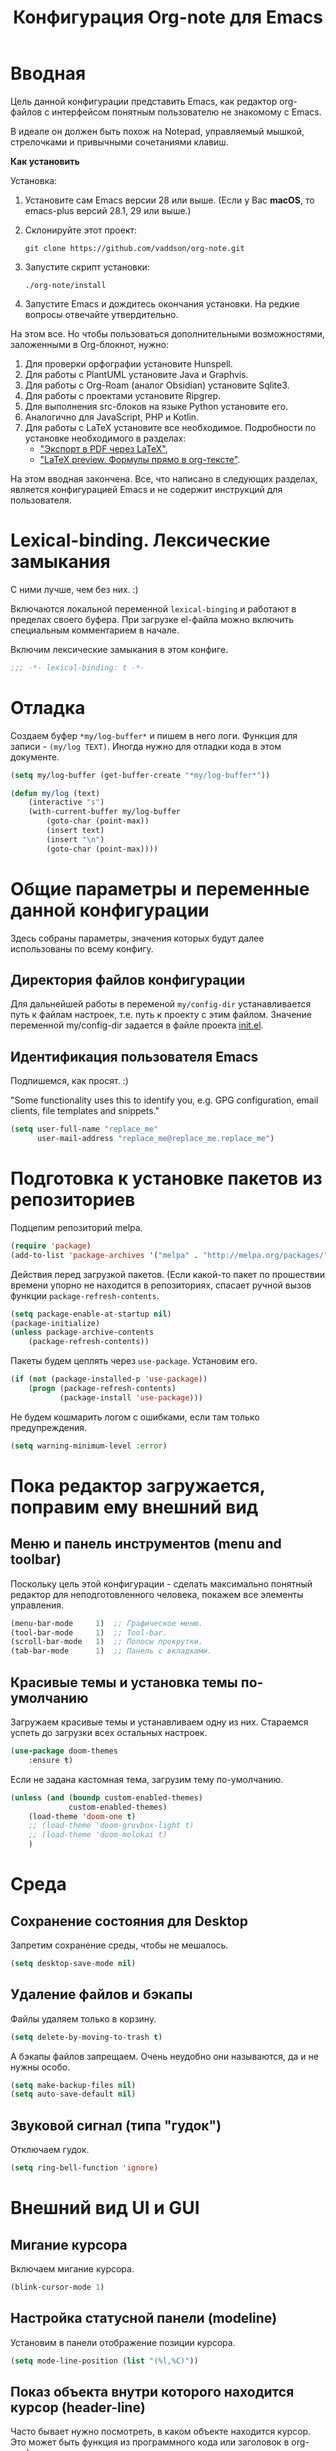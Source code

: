 #+title: Конфигурация Org-note для Emacs
#+startup: content
#+startup: noindent
#+startup: noinlineimages

* Вводная 

Цель данной конфигурации представить Emacs, как редактор org-файлов с
интерфейсом понятным пользователю не знакомому с Emacs.

В идеале он должен быть похож на Notepad, управляемый мышкой,
стрелочками и привычными сочетаниями клавиш.

[[./docs/org-note-welcome.png]]

*Как установить*

Установка:
1. Установите сам Emacs версии 28 или выше.
   (Если у Вас *macOS*, то emacs-plus версий 28.1, 29 или выше.)
2. Склонируйте этот проект:
   : git clone https://github.com/vaddson/org-note.git
3. Запустите скрипт установки:
   : ./org-note/install
4. Запустите Emacs и дождитесь окончания установки.
   На редкие вопросы отвечайте утвердительно.

На этом все. Но чтобы пользоваться дополнительными возможностями,
заложенными в Org-блокнот, нужно:
1. Для проверки орфографии установите Hunspell.
2. Для работы с PlantUML установите Java и Graphvis.
3. Для работы с Org-Roam (аналог Obsidian) установите Sqlite3.
4. Для работы с проектами установите Ripgrep.
5. Для выполнения src-блоков на языке Python установите его.
6. Аналогично для JavaScript, PHP и Kotlin.
7. Для работы с LaTeX установите все необходимое.
   Подробности по установке необходимого в разделах:
   - [[id:14445add-09c5-45ee-a602-77416efe686f]["Экспорт в PDF через LaTeX"]],
   - [[id:fd151894-5620-419e-97be-07770acae549]["LaTeX preview. Формулы прямо в org-тексте"]].

На этом вводная закончена. Все, что написано в следующих разделах,
является конфигурацией Emacs и не содержит инструкций для
пользователя.

* Lexical-binding. Лексические замыкания

С ними лучше, чем без них. :)

Включаются локальной переменной =lexical-binging= и работают в
пределах своего буфера.  При загрузке el-файла можно включить
специальным комментарием в начале.

Включим лексические замыкания в этом конфиге.

#+begin_src emacs-lisp :tangle yes
;;; -*- lexical-binding: t -*-
#+end_src
  
* Отладка

Создаем буфер =*my/log-buffer*= и пишем в него логи.
Функция для записи - =(my/log TEXT)=.
Иногда нужно для отладки кода в этом документе.

#+begin_src emacs-lisp :tangle yes
(setq my/log-buffer (get-buffer-create "*my/log-buffer*"))

(defun my/log (text)
    (interactive "s")
    (with-current-buffer my/log-buffer
        (goto-char (point-max))
        (insert text)
        (insert "\n")
        (goto-char (point-max))))
#+end_src
  
* Общие параметры и переменные данной конфигурации

Здесь собраны параметры, значения которых будут далее использованы по всему
конфигу.

** Директория файлов конфигурации

Для дальнейшей работы в переменой =my/config-dir= устанавливается путь
к файлам настроек, т.е. путь к проекту с этим файлом.
Значение переменной my/config-dir задается в файле проекта [[./init.el][init.el]].

** Идентификация пользователя Emacs

Подпишемся, как просят. :)

"Some functionality uses this to identify you, e.g. GPG configuration,
email clients, file templates and snippets."

#+begin_src emacs-lisp :tangle yes
(setq user-full-name "replace_me"
      user-mail-address "replace_me@replace_me.replace_me")
#+end_src

* Подготовка к установке пакетов из репозиториев

Подцепим репозиторий melpa.

#+begin_src emacs-lisp :tangle yes
(require 'package)
(add-to-list 'package-archives '("melpa" . "http://melpa.org/packages/") t)
#+end_src

Действия перед загрузкой пакетов. (Если какой-то пакет по прошествии
времени упорно не находится в репозиториях, спасает ручной вызов
функции =package-refresh-contents=.

#+begin_src emacs-lisp :tangle yes
(setq package-enable-at-startup nil)
(package-initialize)
(unless package-archive-contents
    (package-refresh-contents))
#+end_src

Пакеты будем цеплять через =use-package=. Установим его.

#+begin_src emacs-lisp :tangle yes
(if (not (package-installed-p 'use-package))
    (progn (package-refresh-contents)
           (package-install 'use-package)))
#+end_src

Не будем кошмарить логом с ошибками, если там только предупреждения.

#+begin_src emacs-lisp :tangle yes
(setq warning-minimum-level :error)
#+end_src

* Пока редактор загружается, поправим ему внешний вид

** Меню и панель инструментов (menu and toolbar)

Поскольку цель этой конфигурации - сделать максимально понятный
редактор для неподготовленного человека, покажем все элементы
управления.

#+begin_src emacs-lisp :tangle yes
(menu-bar-mode     1)  ;; Графическое меню.
(tool-bar-mode     1)  ;; Tool-bar.
(scroll-bar-mode   1)  ;; Полосы прокрутки.
(tab-bar-mode      1)  ;; Панель с вкладками.
#+end_src

** Красивые темы и установка темы по-умолчанию

Загружаем красивые темы и устанавливаем одну из них.
Стараемся успеть до загрузки всех остальных настроек.

#+begin_src emacs-lisp :tangle yes
(use-package doom-themes
    :ensure t)
#+end_src

Если не задана кастомная тема, загрузим тему по-умолчанию.

#+begin_src emacs-lisp :tangle yes
(unless (and (boundp custom-enabled-themes)
             custom-enabled-themes)
    (load-theme 'doom-one t)
    ;; (load-theme 'doom-gruvbox-light t)
    ;; (load-theme 'doom-molokai t)
    )
#+end_src

* Среда

** Сохранение состояния для Desktop

Запретим сохранение среды, чтобы не мешалось.

#+begin_src emacs-lisp :tangle yes
(setq desktop-save-mode nil)
#+end_src

** Удаление файлов и бэкапы

Файлы удаляем только в корзину.

#+begin_src emacs-lisp :tangle yes
(setq delete-by-moving-to-trash t)
#+end_src

А бэкапы файлов запрещаем. Очень неудобно они называются, да и не нужны особо.

#+begin_src emacs-lisp :tangle yes
(setq make-backup-files nil)
(setq auto-save-default nil)
#+end_src

** Звуковой сигнал (типа "гудок")

Отключаем гудок.

#+begin_src emacs-lisp :tangle yes
(setq ring-bell-function 'ignore)
#+end_src

* Внешний вид UI и GUI

** Мигание курсора

Включаем мигание курсора.

#+begin_src emacs-lisp :tangle yes
(blink-cursor-mode 1)
#+end_src

** Настройка статусной панели (modeline)

Установим в панели отображение позиции курсора.

#+begin_src emacs-lisp :tangle yes
(setq mode-line-position (list "(%l,%C)"))
#+end_src

** Показ объекта внутри которого находится курсор (header-line)

Часто бывает нужно посмотреть, в каком объекте находится курсор. Это
может быть функция из программного кода или заголовок в org-mode или
что-то еще.

Сделаем такую строку.

#+begin_src emacs-lisp :tangle yes
(defun my/show-header-line ()
    (setq-default header-line-format
                  '((which-func-mode ("" which-func-format "")))))

(defun my/hide-header-line ()
    (setq-default header-line-format nil))

(which-function-mode)
(my/show-header-line)
(setq mode-line-misc-info
      ;; We remove Which Function Mode from the mode line, because it's mostly
      ;; invisible here anyway.
      (assq-delete-all 'which-function-mode mode-line-misc-info))
#+end_src

Цвет текста в header-line перенастроим, поскольку по-умолчанию он слишком слепой.

Type [M-x list-faces-display] to see all colors.

#+begin_src emacs-lisp :tangle yes
(set-face-foreground 'which-func            "#7f9fff" )
#+end_src

** Подсветка кодов цвета соответствующим цветом (rainbow mode)

Здесь на постоянку устанавливается подсветка фона у текстовых значений
цветов, например: #aa0000, #00aa00, #0000aa

#+begin_src emacs-lisp :tangle yes
(use-package rainbow-mode
    :ensure t
    :config
    (define-globalized-minor-mode global-rainbow-mode rainbow-mode
        (lambda () (rainbow-mode 1))))
#+end_src

Можно выставить подсветку цветов везде по-умолчанию через вызов
=(global-rainbow-mode 1)=. Однако, она не дружит с некоторыми более
полезными режимами, такими как org-agenda. Так что оставим код ниже
только для примера.

#+begin_example emacs-lisp :tangle yes
(global-rainbow-mode 1)  ; Remove comment for turn on on start Emacs.
#+end_example

Лучше поставим режим rainbow-mode только для программного и org
режимов.

#+begin_src emacs-lisp :tangle yes
(add-hook 'prog-mode-hook (lambda () (rainbow-mode 1)))
(add-hook 'org-mode-hook (lambda () (rainbow-mode 1)))
#+end_src

** Увеличение и уменьшение шрифта в окне

Нужно в основном во время демонстраций экрана.

#+begin_src emacs-lisp :tangle yes
(require 'face-remap)
(text-scale-mode 1)
#+end_src

Горячие клавиши, как в любом редакторе или консоли.

#+begin_src emacs-lisp :tangle yes
(global-set-key (kbd "C-=") #'text-scale-increase)
(global-set-key (kbd "C--") #'text-scale-decrease)
#+end_src

** Настройка окна компиляции (compilation)

Для окна компиляции выставим настройки:
- Гасить процесс компиляции перед началом нового.
- Запрос на сохранение всех буферов при старте компиляции.
- Останавливать прокрутку в окне компиляции при первой строчке с ошибкой.
- Цветная раскраска текста.

#+begin_src emacs-lisp :tangle yes
(require 'compile)

(setq compilation-always-kill t       ; kill compilation process before starting another
      compilation-ask-about-save t    ; save all buffers on `compile'
      compilation-scroll-output 'first-error)
(add-hook 'compilation-filter-hook #'my/apply-ansi-color-to-compilation-buffer)

(defun my/apply-ansi-color-to-compilation-buffer ()
    (with-silent-modifications
        (ansi-color-apply-on-region compilation-filter-start (point))))
#+end_src

** Общий буфер обмена для Emacs и ОС

Сделаем общий буфер обмена между редактором и системой.

#+begin_src emacs-lisp :tangle yes
(setq x-select-enable-clipboard t)
#+end_src

* Редактирование текста и интерфейс к нему

** CUA-mode. Совместимость с привычными всем блокнотами

Совместимость с привычными клавишами копирования, вставки и прочего.

Ниже определим функцию, которую будем использовать на начальном экране
(welcome). Функция устанавливает значение для cua-mode и запоминает
его в кастомную переменную my/custom-cua-mode для следующих запусков
редактора.

#+begin_src emacs-lisp :tangle yes
(defun my/custom-cua-mode (value)
    (customize-save-variable 'my/custom-cua-mode value)
    (cua-mode value))
#+end_src

Предусмотрим чтение кастомного значения для cua-mode. Это будет
нужно, если пользователь на начальном экране (welcome) выключит режим
cua-mode в намерении осваивать Emacs.

#+begin_src emacs-lisp :tangle yes
(if (boundp 'my/custom-cua-mode)
    (cua-mode my/custom-cua-mode)
    (cua-mode t))
#+end_src

Теперь до определим настройки для работы с cua-mode.

#+begin_src emacs-lisp :tangle yes
(setq cua-auto-tabify-rectangles nil) ;; Don't tabify after rectangle commands
(transient-mark-mode 1) ;; No region when it is not highlighted
(setq cua-keep-region-after-copy nil) ;; Standard Windows behaviour
#+end_src

** Отмена изменений на основе дерева (undo-tree)

Очень удобное окошко с деревом изменений по буферу.
Сразу отменим запись дерева изменений в файл.

#+begin_src emacs-lisp :tangle yes
(use-package undo-tree
    :ensure t
    :config
    (setq undo-tree-auto-save-history nil))
#+end_src

Подружим undo-tree с редактором.

#+begin_src emacs-lisp :tangle yes
(global-undo-tree-mode 1)
#+end_src

Чтобы в окошке с деревом изменений не помнить про клавишу "d"
(показать diff изменеий), включим ее эффект сразу при показе этого
окна.

#+begin_src emacs-lisp :tangle yes
(defun my/undo-tree-visualize ()
    (interactive)
    (undo-tree-visualize)
    (undo-tree-visualizer-toggle-diff))
#+end_src

И переопределим предустановленные из пакета клавиши "Ctrl-x u".

#+begin_src emacs-lisp :tangle yes
(define-key undo-tree-map (kbd "C-x u") #'my/undo-tree-visualize)
#+end_src
   
** Прокручивание текста

Ставим прокручивание текста мышкой по три строки, клавишами по одной и
забываем об этом.

#+begin_src emacs-lisp :tangle yes
(setq mouse-wheel-scroll-amount '(3 ((shift) . 1))) ;; one line at a time
(setq mouse-wheel-progressive-speed nil) ;; don't accelerate scrolling
(setq mouse-wheel-follow-mouse 't) ;; scroll window under mouse
#+end_src

Прокрутка курсором по одной строке.

#+begin_src emacs-lisp :tangle yes
(setq scroll-step 1
      scroll-preserve-screen-position t  ;; nil
      scroll-margin 0  ;; 0
      scroll-conservatively 10  ;; 0
      maximum-scroll-margin 0.0  ;; 0.25
      scroll-up-aggressively 0.0   ;; nil
      scroll-down-aggressively 0.0)  ;; nil
#+end_src

Начиная с Emacs 29, имеем плавную прокрутку по пикселям. Наконец-то
картинки при прокрутке не скачут на весь размер (ну, почти).

#+begin_src emacs-lisp :tangle yes
(when (fboundp 'pixel-scroll-precision-mode)
    (pixel-scroll-precision-mode 1))
#+end_src

** Avy. Перемещение по всему редактору

Все любят =Avy=. Этот пакет позволяет перемещать курсор на любую
позицию видимого в редакторе текста. Текст этот может быть как в
активном окне, так и в любом другом.

Поставим пакет и назначим переход по двум символам или
последовательности символов.

#+begin_src emacs-lisp :tangle yes
(use-package avy
    :ensure t)
#+end_src

Горячие клавиши.

#+begin_src emacs-lisp :tangle yes
(global-set-key (kbd "C-'") #'avy-goto-char-2)
(global-set-key (kbd "C-\"") #'avy-goto-char-timer)
#+end_src

** Нумерация строк

Зададим в переменной нумерацию строк по-умолчанию.

#+begin_src emacs-lisp :tangle yes
(setq my/display-line-numbers 'value)
#+end_src

Определим функции переключения нумерации строк.
Действовать будем через локальные переменные буферов
~display-line-numbers~.

#+begin_src emacs-lisp :tangle yes
(defun my/display-line-numbers (&optional arg)
    (interactive)
    (cond ((not arg)
           (if display-line-numbers
               (setq-local display-line-numbers nil)
               (setq-local display-line-numbers my/display-line-numbers)))
          ((or (equal t arg) (> arg 0))
           (setq-local display-line-numbers my/display-line-numbers))
          ((< arg 0)
           (setq-local display-line-numbers nil))))

(defun my/display-next-line-numbers ()
    (interactive)
    (pcase display-line-numbers
        (`value
         (setq-local display-line-numbers 'relative))
        (`relative
         (setq-local display-line-numbers nil))
        (_
         (setq-local display-line-numbers 'value))))
#+end_src

Теперь покажем номера строк для текстовых и программных режимов.

#+begin_src emacs-lisp :tangle yes
(add-hook 'text-mode-hook (lambda () (my/display-line-numbers 1)))
(add-hook 'prog-mode-hook (lambda () (my/display-line-numbers 1)))
(add-hook 'org-mode-hook (lambda () (my/display-line-numbers 1)))
#+end_src

Горячие клавиши смены показа нумерации строк.

#+begin_src emacs-lisp :tangle yes
(global-set-key (kbd "C-x x l") #'my/display-next-line-numbers)
(global-set-key (kbd "C-x x L") (lambda ()
                                    (interactive)
                                    (my/display-line-numbers 1)))
#+end_src

** Wgrep. Отслеживаем не сохраненное во всех буферах

При выходе из редактора тот предупредит о не сохраненных буферах.

#+begin_src emacs-lisp :tangle yes
(use-package wgrep
    :ensure t)
#+end_src

** Автоотступ (indent)

Четыре пробела - лучший отступ.

#+begin_src emacs-lisp :tangle yes
(setq-default tab-width 4) ;; ширина табуляции - 4 пробельных символа
(setq-default c-basic-offset 4)
(setq-default standart-indent 4) ;; стандартная ширина отступа - 4 пробельных символа
(setq-default plantuml-indent-level 4)
(setq-default lisp-body-indent 4) ;; сдвигать lisp-выражения на 4 пробельных символа
;; (setq lisp-indent-function 'common-lisp-indent-function)
#+end_src

** Переключение раскладки клавиатуры

Внутри Vim и evil-mode много удобней иметь внутренне переключение
раскладки клавиатуры. Такое переключение позволяет пользоваться
командами модального режима вне зависимости от состояния раскладки. И,
хотя, переключение в evil-mode работает хуже, чем в Vim, все равно оно
того стоит.

#+begin_src emacs-lisp :tangle yes
(set-input-method 'russian-computer)
(global-set-key (kbd "C-c d") #'toggle-input-method)
#+end_src

** Схлопывание текста

Выбрал пакет =yafolding=. Объект схлопывания определяется по
отступам. Есть три варианта схлопывания:
- объекта,
- родительского объекта,
- всех объектов (может сильно тормозить).

#+begin_src emacs-lisp :tangle yes
(use-package yafolding
	:ensure t
	:config
	(add-hook 'buffer-list-update-hook 'yafolding-mode))
#+end_src

Назначим горячие клавиши для схлопывания текста.

#+begin_src emacs-lisp :tangle yes
(define-key yafolding-mode-map (kbd "C-c y RET") #'yafolding-toggle-element)
(define-key yafolding-mode-map (kbd "C-c y p") #'yafolding-hide-parent-element)
(define-key yafolding-mode-map (kbd "C-c y f") #'yafolding-toggle-all)
#+end_src

** Подсветка отступов

Можно подсветить верткальньной "чертой" отступы в тексте. Почти всегда
это удобно. Подсвечивать можно или символом "|", что не всегда
работает гладко, или перекрашивая фон у символов (тут без проблем).

#+begin_src emacs-lisp :tangle yes
(use-package highlight-indent-guides
    :ensure t
    :config
    (setq highlight-indent-guides-method 'column)
    (dolist (mode '(prog-mode-hook
                    org-mode-hook
                    yaml-mode-hook
                    markdown-mode-hook))
        (add-hook mode 'highlight-indent-guides-mode)))
#+end_src
   
** Проверка орфографии

Проверка орфографии делается на основе утилиты hunspell. Ее нужно
предварительно установить в систему.
: sudo pacman -S hunspell

Словари лежат в директории настроек редактора ../dictionaries/hunspell/.
Чтобы утилита hunspell имела к ним доступ, установим переменную среды DICPATH.

#+begin_src emacs-lisp :tangle yes
(setenv "DICPATH" (concat my/config-dir "/dictionaries/hunspell/"))
#+end_src

Осталось настроить ispell. Код ниже работает как по русским, так и по английским словам.

#+begin_src emacs-lisp :tangle yes
(when (executable-find "hunspell")
    (setq ispell-local-dictionary-alist '(("russian"
             "[АБВГДЕЁЖЗИЙКЛМНОПРСТУФХЦЧШЩЬЫЪЭЮЯабвгдеёжзийклмнопрстуфхцчшщьыъэюяA-Za-z]"
             "[^АБВГДЕЁЖЗИЙКЛМНОПРСТУФХЦЧШЩЬЫЪЭЮЯабвгдеёжзийклмнопрстуфхцчшщьыъэюяA-Za-z]"
             ""  ;; было "[-']", но убрал, чтобы эти символы не мешали обнаружению ошибок.
             nil ("-d" "ru_RU,en_US") nil utf-8))
          ispell-program-name "hunspell"
          ispell-dictionary "russian"
          ispell-really-aspell nil
          ispell-really-hunspell t
          ispell-encoding8-command t
          ispell-silently-savep t))
#+end_src

Включаем проверку синтаксиса на лету в emacs с помощью =flyspell-mode=.
Автоматическое его включение ставим только на редактирование литературных
текстов (text, org, markdown и т.п.).

#+begin_src emacs-lisp :tangle yes
(dolist (hook '(text-mode-hook
                org-mode-hook
                markdown-mode-hook))
    (add-hook hook (lambda ()
                       (flyspell-mode 1))))
#+end_src

Подсказки по исправлению слова зашиты на функцию =ispell-word=.

#+begin_src emacs-lisp :tangle yes
(require 'flyspell)
(define-key flyspell-mode-map (kbd "C-,") nil)
(define-key flyspell-mode-map (kbd "C-;") nil)
(define-key flyspell-mode-map (kbd "C-c s n") #'flyspell-goto-next-error)
(define-key flyspell-mode-map (kbd "C-c s =") #'ispell-word)
#+end_src

** Сниппеты Yasnippet

Сниппет в Emacs - это заранее подготовленный кусок текста, который
можно вставить себе в документ при редактировании.  Очень удобный и
полезный инструмент! Сниппеты могут на лету доопределяться параметрами
и быть привязаны к разным типам документов.

Грузим пакеты, указываем директорию со своими сниппетами.

#+begin_src emacs-lisp :tangle yes
(use-package yasnippet
    :ensure t
    :config
    (add-to-list 'yas-snippet-dirs (concat my/config-dir "/snippets"))
    (yas-global-mode 1))
(use-package yasnippet-classic-snippets
    :ensure t)
(use-package yasnippet-snippets
    :ensure t)
(use-package ivy-yasnippet
    :ensure t)
#+end_src

Горячие клавиши для выбора сниппета по его названию.

#+begin_src emacs-lisp :tangle yes
(define-key yas-minor-mode-map (kbd "C-c i s") #'yas-insert-snippet)
#+end_src

** Закладки

Есть очень удобные встроенные закладки.  Запоминают не только строку в
буфере, но и позицию в строке.  Закладки сохраняются даже если буфер
был закрыт.

Назначим дополнительные горячие клавиши с лидером.

#+begin_src emacs-lisp :tangle yes
(global-set-key (kbd "C-x r v") #'bookmark-save)
#+end_src
   
** Контекстное меню по правой клавише мыши

Сделаем привычное контекстное меню по правой клавише мыши.

#+begin_src emacs-lisp :tangle yes
(global-set-key [mouse-3]
                (lambda ()
                    (interactive)
                    (unless (use-region-p)
                        (mouse-set-point last-input-event)
                        (redisplay t))
                    (context-menu-open)))
#+end_src

** Выделение. Прямоугольная область выделения по Ctrl и клавише мышки

В cua-mode по-умолчанию текст выделяется через Shift со стрелками.

Сделаем прямоугольное выделение по Ctrl с левой клавишей мышки, а по
Ctrl-a - выделение всего текста.

Сочетание =Ctrl-x пробел= по-прежнему включает начало прямоугольного
выделения, если нужно выделять клавишами.

#+begin_src emacs-lisp :tangle yes
(defun my/mark-whole-buffer-/-move-beginning-of-line (&optional arg)
    (interactive)
    (if cua-mode
        (mark-whole-buffer)
        (move-beginning-of-line arg)))

(global-set-key (kbd "C-a") #'my/mark-whole-buffer-/-move-beginning-of-line)
(global-set-key [C-down-mouse-1] #'mouse-drag-region-rectangle)
#+end_src

* Подсказки, выпадашки, автодополнения

** Ivy - меню с поиском по частичному совпадению

=Ivy= - одно из самых удобных меню с выбором элементов по частичному совпадению
текста. (Есть более новый =Vertico=.)

#+begin_src emacs-lisp :tangle yes
(use-package ivy
    :ensure t
    :config
    (ivy-mode)
    (setq ivy-use-virtual-buffers t)
    (setq enable-recursive-minibuffers t))
(use-package ivy-hydra
    :ensure t)
#+end_src

Определим горячие клавиши на восстановление результатов последней
сессии ivy.  (Помним, что буфер с результатами поиска можно
зафиксировать клавишами =Ctrl-c Ctrl-o=.)

#+begin_src emacs-lisp :tangle yes
(global-set-key (kbd "M-s '") #'ivy-resume)
#+end_src

** Подсказки на клавиши

При вводе клавишного аккорда получаем подсказку на его продолжение.

#+begin_src emacs-lisp :tangle yes
(use-package guide-key
    :ensure t
    :diminish guide-key-mode)
(use-package which-key
    :ensure t
    :config
    (setq which-key-sort-order 'which-key-key-order-alpha)
    (which-key-mode 1))
#+end_src

Пакет ниже дает развернутые подсказки. Поставим такую на подсказку для клавиш.

#+begin_src emacs-lisp :tangle yes
(use-package helpful
    :ensure t)
#+end_src

** Counsel. Меню вызова функции с более полным описанием

Здесь нужен пакет =counsel=. Функциями из него подменяем стандартные.

#+begin_src emacs-lisp :tangle yes
(use-package counsel
    :ensure t
    :config
    (setq counsel-switch-buffer-preview-virtual-buffers nil))
(use-package counsel-projectile
    :ensure t)
#+end_src

При поиске текста по проекту через =counsel-projectile-rg= нужно
заходить в скрытые папки, но не трогать .git.  Сделаем настройки
для ripgrep (добавим туда "--hidden" и "-g!.git").

#+begin_src emacs-lisp :tangle yes
(setq counsel-rg-base-command
      '("rg" "--max-columns" "240" "--with-filename" "--no-heading"
        "--line-number" "--color" "never" "--hidden" "-g!.git" "%s"))
#+end_src

Уберем "^" из начала поисковой строки в counsel и вообще в Ivy.

#+begin_src emacs-lisp :tangle yes
(setq ivy-initial-inputs-alist
      '((counsel-minor . "+")
        (counsel-package . "+")
        (counsel-org-capture . "")
        (counsel-M-x . "")
        (counsel-describe-symbol . "")
        (org-refile . "")
        (org-agenda-refile . "")
        (org-capture-refile . "")
        (Man-completion-table . "")
        (woman . "")))

#+end_src

Определяем действия =counsel= на горячие клавиши.

#+begin_src emacs-lisp :tangle yes
(setq suggest-key-bindings t)
(global-set-key (kbd "M-x") 'counsel-M-x)
(global-set-key (kbd "C-h f") #'counsel-describe-function)
(global-set-key (kbd "C-h v") #'counsel-describe-variable)
(global-set-key (kbd "C-h o") #'counsel-describe-symbol)
(global-set-key (kbd "C-h t") #'counsel-load-theme)
(global-set-key (kbd "C-h a") #'counsel-apropos)
(require 'recentf)
(global-set-key (kbd "C-x C-S-r") #'counsel-recentf)
#+end_src

** Company. Автодополнения

Строим автодополнения через =Company= и =Ivy=.

#+begin_src emacs-lisp :tangle yes
(use-package company
    :ensure t
    :config
    (add-hook 'after-init-hook 'global-company-mode))
(use-package company-dict
    :ensure t)
(use-package company-box
    :ensure t)
(use-package company-restclient
    :ensure t)
(use-package ivy-hydra
    :ensure t)
(use-package company-shell
    :ensure t)
#+end_src

Чтобы автодополнения не были в lovercase, добавим следующее
(по-умолчанию было 'case-replace):

#+begin_src emacs-lisp :tangle yes
(setq-default company-dabbrev-downcase nil)
#+end_src

** Наполнение полезным содержимым ivy-меню

Теперь грузим пакет ivy-rich, который эту красоту и поддерживает.

#+begin_src emacs-lisp :tangle yes
(use-package ivy-rich
    :ensure t)
#+end_src

Очень удобно при поиске описания переменной сразу видеть в минибуфере
значения всех кандидатов.

Чтобы так сделать, напишем трансформер для ivy (взято из Doom).

#+begin_src emacs-lisp :tangle yes
(defun doom/ivy-rich-describe-variable-transformer (cand)
	"Previews the value of the variable in the minibuffer"
	(let* ((sym (intern cand))
		   (val (and (boundp sym) (symbol-value sym)))
		   (print-level 3))
		(replace-regexp-in-string
		 "[\n\t\^[\^M\^@\^G]" " "
		 (cond ((booleanp val)
				(propertize (format "%s" val) 'face
							(if (null val)
								'font-lock-comment-face
								'success)))
			   ((symbolp val)
				(propertize (format "'%s" val)
							'face 'highlight-quoted-symbol))
			   ((keymapp val)
				(propertize "<keymap>" 'face 'font-lock-constant-face))
			   ((listp val)
				(prin1-to-string val))
			   ((stringp val)
				(propertize (format "%S" val) 'face 'font-lock-string-face))
			   ((numberp val)
				(propertize (format "%s" val) 'face 'highlight-numbers-number))
			   ((format "%s" val)))
		 t)))
#+end_src

Терерь осталось воспользоваться этим трансформером в списке
=ivy-rich-display-transformers-list=.  В этом списке описываются
колонки и правила их заполнения для мининбуфера ivy.

#+begin_src emacs-lisp :tangle yes
(plist-put ivy-rich-display-transformers-list
           'counsel-describe-variable
           '(:columns
             ((counsel-describe-variable-transformer (:width 40))
              (doom/ivy-rich-describe-variable-transformer (:width 50))
              (ivy-rich-counsel-variable-docstring (:face font-lock-doc-face)))))
#+end_src

Для остальных выборов буферов тоже выведем информацию о
кандидатах.

#+begin_src emacs-lisp :tangle yes
(let ((funcs '(persp-switch-to-buffer
               projectile-switch-to-buffer-other-window
               projectile-switch-to-buffer
               projectile-read-buffer-to-switch
               counsel-switch-buffer-other-window))
      (actions (plist-get ivy-rich-display-transformers-list
                          'ivy-switch-buffer)))
    (dolist (func funcs)
        (plist-put ivy-rich-display-transformers-list
                   func
                   actions)))
#+end_src

Выделение в буфере ivy на размер текста в строке очень раздражает,
поскольку не всегда видно, что выбрано.  Намного удобней выделение
строки на всю ширину окна.  К сожалению, я пока что не нашел, как
установить описание колонок по-умолчанию, поэтому обхожусь костылем
ниже.

#+begin_src emacs-lisp :tangle yes
(let ((funcs '(my/persp-frame-switch
               persp-kill
               counsel-find-file
               find-file
               my/make-frame-and-switch-perpective
               counsel-projectile-switch-project
               projectile-switch-project
               my/switch-project-with-workspace-safe-title
               my/switch-project-with-workspace
               counsel-projectile-find-file
               projectile-find-file
               load-file
               swiper
               counsel-imenu
               counsel-org-goto
               describe-package
               counsel-load-theme
               load-theme
               counsel-apropos
               apropos
               )))
    (dolist (func funcs)
        (plist-put ivy-rich-display-transformers-list
                   func
                   '(:columns
                     ((ivy-rich-candidate (:width 1.0)))))))
#+end_src

Включаем информацию в ivy поиске.

#+begin_src emacs-lisp :tangle yes
(ivy-rich-mode 1)
#+end_src

** Некоторые дополнения пакетов

Копирую сюда установку некоторых пакетов из прошлых конфигов.
Прокомментирую как-нибудь позже.

#+begin_src emacs-lisp :tangle yes
(use-package amx
    :ensure t)
(use-package flx
    :ensure t)
(use-package prescient
    :ensure t)
(use-package ivy-posframe
    :ensure t)
(use-package all-the-icons-ivy
    :ensure t)
#+end_src

* Поиск и выделение

** Swiper. Удобный живой поиск текста по открытому буфферу

Очень удобный поиск текста по открытому буферу. Результаты показываются в
минибуфере по мере ввода поискового текста.

#+begin_src emacs-lisp :tangle yes
(use-package swiper
    :ensure t)
#+end_src

Горячие клавиши для вызова поиска swiper.

#+begin_src emacs-lisp :tangle yes
(global-set-key (kbd "C-s") #'swiper)
(global-set-key (kbd "M-s M-s") #'swiper-isearch-thing-at-point)
#+end_src

На панели инструментов есть кнопка "Search", по которой вызывается
функция =isearch-forward=.  Неплохо заменить ее на вызов функции
=swiper=. Однако, победить tool-bar по документации пока не удалось,
поэтому воспользуемся снова advice-add и last-nonmenu-event-sign.

#+begin_src emacs-lisp :tangle yes
(defmacro my/advice-when-menu (func-orig func-other last-nonmenu-event-sign)
    `(advice-add #',func-orig
                 :around
                 (lambda (func &rest args)
                     (interactive)
                     (let* ((from-menu-p (or (my/from-menu-p)
                                             (and (listp last-nonmenu-event)
                                                  (member ',last-nonmenu-event-sign
                                                          last-nonmenu-event))))
                            (func (if from-menu-p
                                      ',func-other
                                      func)))
                         (if (interactive-p)
                             (apply 'call-interactively func args)
                             (apply func args))))))

(my/advice-when-menu isearch-forward swiper isearch-forward)
#+end_src

** Символ технического пробела `_'

Emacs по-умолчанию не причисляет символ `_' к составу слова, что очень неудобно.
Исправим положение.

#+begin_src emacs-lisp :tangle yes
(modify-syntax-entry ?_ "w")
#+end_src

** Чувствительность к регистру (прописные и строчные символы)

Чувствительность нужна и важна (особенно при поиске).

Есть три параметра настройки:
- =sensitive=,
- =insensitive=,
- =smart=
Возможно, =smart= даже удобней.

Use [M-x toggle-case-fold-search] to toggle mode.

#+begin_src emacs-lisp :tangle yes
(setq case-fold-search nil)  ; Use [M-x toggle-case-fold-search] to toggle mode.
#+end_src

** Imenu. Навигация по документу через меню

Imenu - дает не только удобный способ навигации по документу, но и
показывает его структуру.  Если это текстовый файл с разметкой (org),
то определит в нем заголовки (оглавление).  Если это программный код,
то определит в нем классы и функции.

Определим глубину заголовков (два по-умолчанию - это очень мало).

#+begin_src emacs-lisp :tangle yes
(setq org-imenu-depth 8)
#+end_src

Установим дополнтельный пакет, который в отдельном окне отображает
оглавление.

#+begin_src emacs-lisp :tangle yes
(use-package imenu-list
    :ensure t)
#+end_src

Определим горячие клавиши для навигации через imenu.

#+begin_src emacs-lisp :tangle yes
(global-set-key (kbd "C-c s i") #'counsel-imenu)
(global-set-key (kbd "C-c s I") #'imenu-list-smart-toggle)
#+end_src

* Работа с окнами

** Нумерация окон

Работа с окнами на основе их нумерации. Нумерацию окон устанавливаем
локальньно, в текущем фрейме (переменная =winum-scope=).

#+begin_src emacs-lisp :tangle yes
(use-package winum
    :ensure t
    :config
    (winum-mode 1)
    (setq winum-scope 'frame-local))
#+end_src

** Ширина разделителя окон

Сделаем разделение окон по-заметнее.

#+begin_src emacs-lisp :tangle yes
(window-divider-mode 1)
(setq window-divider-default-right-width 4)
#+end_src

** Настройка Ediff

Настроим расположение окон для сравнения содежимого буферов.  Ставим
окна сравниваемых буферов рядом (а не одно под другим), панель
управления уводим вниз (а не в отдельный фрейм).

#+begin_src emacs-lisp :tangle yes
(require 'ediff)
(setq ediff-diff-options "-w" ; turn off whitespace checking
      ediff-split-window-function #'split-window-horizontally
      ediff-window-setup-function #'ediff-setup-windows-plain)
#+end_src

* Работа с буферами

** Показ буферов, разобранных по проектам

Удобно видеть список буферов, разобранный по проектам.

Загрузим пакеты.

#+begin_src emacs-lisp :tangle yes
(use-package ibuffer-projectile
    :ensure t)
(use-package ibuffer-vc
    :ensure t)
#+end_src

Повесим хуки со страницы пакета ibuffer-projectile.

#+begin_src emacs-lisp :tangle yes
(add-hook 'ibuffer-hook
          (lambda ()
              (ibuffer-projectile-set-filter-groups)
              (unless (eq ibuffer-sorting-mode 'alphabetic)
                  (ibuffer-do-sort-by-alphabetic))))
#+end_src

Назначим горячие клавиши.

#+begin_src emacs-lisp :tangle yes
(global-set-key (kbd "C-x C-b") #'ibuffer)
#+end_src

** Отображение popup-буферов внизу окна и прочие настройки показа буферов

Мне удобней работать с popup-окнами (например окно помощи "*Help*"),
когда они появляются не сбоку фрейма, а снизу.  Делается через задание
списка ACTION для функции =display-buffer=.

Настроим сначала фокус у окон с help-буферами.

#+begin_src emacs-lisp :tangle yes
(setq help-window-select t)
#+end_src

Теперь все остальное.

#+begin_src emacs-lisp :tangle yes
(setq display-buffer-alist
      '(
        ;; PlantUML
        ("^\\*PLANTUML Preview\\*$"
         (display-buffer-reuse-window))

        ;; Ilist
        ("^\\*Ilist\\*$"
         (display-buffer-reuse-window)
         (window-width . 0.30))

        ;; org-mode
        ("^\\*org-roam\\*$"
         (display-buffer-reuse-window display-buffer-in-side-window)
         (window-height . 0.5))

        ;; Magit (status)
        ("^magit: .*"
         (display-buffer-reuse-window display-buffer-same-window))

        ;; Magit log
        ("^magit-log.*"
         (display-buffer-reuse-window display-buffer-same-window))

        ;; Magit refs
        ("^magit-refs:.*"
         (display-buffer-reuse-window display-buffer-same-window))

        ;; Magit process
        ("^magit-process:.*"
         (display-buffer-reuse-window display-buffer-at-bottom)
         (window-height . 0.40))))
#+end_src

* Работа с файлами

** Автоматическое обновление буферов при внешнем изменении их содержимого

Этот параметр позволит обновлять буфера, если файлы, с ними связанные, были
изменены вне Emacs:

#+begin_src emacs-lisp :tangle yes
(global-auto-revert-mode 1)
#+end_src

Аналогично этот параметр позволит автоматически обьновлять такие буфера, как
Dired:

#+begin_src emacs-lisp :tangle yes
(setq global-auto-revert-non-file-buffers t)
#+end_src

** Dired. Настройка файлового менеджера

Установим автоматическое обновление содержимого окон Dired.

#+begin_src emacs-lisp :tangle yes
(setq dired-auto-revert-buffer #'dired-buffer-stale-p)
#+end_src

Копирование файлов удобно делать в директорию, что открыта в ближайшем
dired-окне. Для этого надо установить соответствующий флажок.

#+begin_src emacs-lisp :tangle yes
(setq dired-dwim-target t)
#+end_src

Файлы в Dired сортируются опциями команды "ls".
Из коробки по-умолчанию стоит сортировка по размеру ("SXU").
Изменим ее на сортировку по имени ("XSU"):

#+begin_src emacs-lisp :tangle yes
(setq dired-ls-sorting-switches "XSU")
#+end_src

Теперь раскрасим представление файлов. Делаем это пакетом dired-k.
(С флажком dired-k-style='git файлы будут иметь git-пометки.)

#+begin_src emacs-lisp :tangle yes
(use-package dired-k
    :ensure t
    :config
    (setq dired-k-human-readable t
          dired-k-style 'git)
    (add-hook 'dired-initial-position-hook 'dired-k)
    (add-hook 'dired-after-readin-hook #'dired-k-no-revert)
    )
#+end_src

** Поиск текста и файла по директории

Функция поиска текста по текущей директории.

#+begin_src emacs-lisp :tangle yes
(defun my/search-in-directory ()
    (interactive)
    (counsel-rg))
#+end_src

Поиск файла по директории.

#+begin_src emacs-lisp :tangle yes
(defun my/find-file-in-directory ()
    (interactive)
    (counsel-file-jump))
#+end_src

Назначаем горячие клавиши для поиска.

#+begin_src emacs-lisp :tangle yes
(global-set-key (kbd "M-s d") #'my/search-in-directory)
(global-set-key (kbd "C-x C-S-f") #'my/find-file-in-directory)
#+end_src

** Графический диалог открытия файла

Сохранено, как способ открытия диалогового окна с выбором файла.

#+begin_src emacs-lisp :tangle yes
(defun my/find-file-with-dialog ()
    (interactive)
    (let ((last-nonmenu-event nil)
          (use-dialog-box t)
          (use-file-dialog t))
        (call-interactively #'find-file-other-tab)))
#+end_src

* Имитация интерфейса блокнотов

** Открытие файлов автоматически в отдельных вкладках.

Следуя концепции блокнота, под каждый файл, открытый мышкой через
меню, будем создавать отдельную вкладку.  Неподготовленному к Emacs
пользователю это позволит видеть открытые файлы в более-менее
привычном виде.

Для начала предусмотрим случай целенаправленной отмены появления новой
вкладки (понадобилось для customize-themes). Для этого заведем костыль
в виде флажка =my/prevent-new-tab= и одноименную функцию его зарядки.
Функция возвращает текущее состояния флажка, а сам флажок сбрасывает.

#+begin_src emacs-lisp :tangle yes
(setq my/prevent-new-tab nil)

(defun my/prevent-new-tab (&optional charge)
    (let ((result my/prevent-new-tab))
        (if (equal 'charge charge)
            (setq my/prevent-new-tab t)
            (setq my/prevent-new-tab nil))
        result))
#+end_src

Теперь для предотвращения дублирования кода напишем макрос, который в
случае вызова функции из меню подменяет ее на аналогичную, но с
открытием новой вкладки.

#+begin_src emacs-lisp :tangle yes
(defmacro my/advice-other-tab (func-orig func-other-tab)
    `(advice-add #',func-orig
                 :around
                 (lambda (func &rest args)
                     (interactive)
                     (let ((func (if (and (my/from-menu-p)
                                          (not (my/prevent-new-tab)))
                                     ',func-other-tab
                                     func)))
                         (setq my/prevent-new-tab nil)
                         (if (interactive-p)
                             (apply 'call-interactively func args)
                             (apply func args))))))

(defun my/from-menu-p ()
    (and (listp last-nonmenu-event)
         (member 'menu-bar last-nonmenu-event)))
#+end_src

Предварительная работа закончена. Обернем теперь нужные функции из меню.

#+begin_src emacs-lisp :tangle yes
(my/advice-other-tab find-file find-file-other-tab)
(my/advice-other-tab switch-to-buffer switch-to-buffer-other-tab)

(advice-add #'customize-themes
            :around
            (lambda (func &rest args)
                (interactive)
                (tab-new)
                (my/prevent-new-tab 'charge)
                (apply func args)))
#+end_src
   
** Выравнивание по правому краю статусных строк

Для снижения визуальных перегрузок с левой стороны сделаем подготовку
по правому краю статусных строк (mode-line и header-line).

#+begin_src emacs-lisp :tangle yes
(defun simple-mode-line-render (left right)
    "Return a string of `window-width' length.
Containing LEFT, and RIGHT aligned respectively."
    (let ((available-width
           (- (max 0 (1- (window-total-width)))
              (+ (length (format-mode-line left))
                 (length (format-mode-line right))))))
        (append left
                (list (format (format "%%%ds" available-width) ""))
                right)))
#+end_src
   
** Элементы управления окнами в header-line

Пользователь, не знакомый с Emacs, не будет знать что делать, если
Emacs откроет второе окно с какой-то информацией.  Научить
пользователя клавишам работы с окнами и буферами не входит в парадигму
блокнота. Все должно быть знакомо или интуитивно понятно.  Для этого
предусмотрим знакомые элементы управления:
- "X"  - закрыть окно,
- "□"  - развернуть окно.
и один незнакомый:
- "x2" - разделить окно горизонтально или вертикально (правой кнопкой).

Чтобы это сделать, понядобятся функции, которые делают окно под
указателем мыши активным и применяют к нему указанное действие.

#+begin_src emacs-lisp :tangle yes
(defun my/select-window-at-mouse ()
    (let* ((position-cons (last (mouse-position)))
           (x (max 0 (1- (car position-cons))))
           (y (1+ (cdr position-cons)))
           (window (window-at x y)))
        (select-window window)))

(defmacro my/head-line-mouse-control (func)
    `(lambda ()
         (interactive)
         (my/select-window-at-mouse)
         (,func)))
#+end_src
   
Теперь создадим меню для элементов управления окном.
Их будет три: "x2", "□" и "X".

#+begin_src emacs-lisp :tangle yes
(require 'cl)

(defun make-header-line-mouse-map (mouse-func-alist)
    (let ((map (make-sparse-keymap)))
        (dolist (pair mouse-func-alist)
            (let ((mouse (car pair))
                  (func (cdr pair)))
                (define-key map (vector 'header-line mouse) func)))
        map))

(setq my/header-line-mouse-x2-map (make-header-line-mouse-map
                                   `((mouse-1 . ,(my/head-line-mouse-control
                                                  split-window-below))
                                     (mouse-3 . ,(my/head-line-mouse-control
                                                  split-window-right))))
      my/header-line-mouse-square-map (make-header-line-mouse-map
                                       `((mouse-1 . ,(my/head-line-mouse-control
                                                      delete-other-windows))))
      my/header-line-mouse-x-map (make-header-line-mouse-map
                                  `((mouse-1 . ,(my/head-line-mouse-control
                                                 delete-window)))))

(setq-default
 header-line-format
 (let* ((saved-format (copy-list header-line-format))
        (new-format
         `(:eval
           (simple-mode-line-render

            ;; Left
            ',saved-format
            
            ;; Right
            '((:eval (propertize "x2"
                      'mouse-face
                      '(:background "gray" :foreground "black")
                      'local-map my/header-line-mouse-x2-map))
              (:eval (propertize " □ "
                      'mouse-face
                      '(:background "gray" :foreground "black")
                      'local-map my/header-line-mouse-square-map))
              (:eval (propertize " X "
                      'face
                      '(:background "#aa0000" :foreground "gray")
                      'mouse-face
                      '(:background "red" :foreground "white")
                      'local-map my/header-line-mouse-x-map)))))))
     new-format))
#+end_src

* Проекты (projects)

** Установка и настройка работы с проектами (Projectile)

Проекты определяют работу с файлами в пределах директории проекта.
Рабочие пространства никак не конфликтуют с проектами - их удобно
использовать совместно, например:
- Создать рабочее пространство и переключать внутри него несколько проектов.
- Под каждый проект создать свое рабочее пространство и переключаться между ними.
- Для каждого проекта завести не только свое рабочее пространство, но и свой
  отдельный фрейм.
И так далее, как будет удобней для работы.

Пакет =projectile= - крайне удобное средство для работы с проектами.
Директории проектов распознаются по наличию в них поддиректории .git
или файла .projectile. Среди прочего можно:
- Открывать файлы проекта по частичному совпадению в имени и пути.
- Тем же сособом можно переключаться между проектами.
- Назначать на ходу команды компиляции, запуска и отладки проекта и
  пользоваться ими.
- В файле .projectile можно назначать параметры отдельно для каждого
  проекта.

Загрузим необходимые пакеты и сразу запретим Counsel предварительный
показ буферов.

#+begin_src emacs-lisp :tangle yes
(use-package projectile
    :ensure t
    :config
    (projectile-mode +1)
    (projectile-load-known-projects))
(use-package counsel-projectile
    :ensure t)
(use-package ibuffer-projectile
    :ensure t
    :config
    (setq counsel-projectile-preview-buffers nil))
(use-package ibuffer-vc
    :ensure t)
#+end_src

Сам Projectile запоминать ранее открытые проекты не будет. Сделаем это за него.
Сперва определим функцию для запоминания текущего проекта.

#+begin_src emacs-lisp :tangle yes
(defun my/projectile-save-current-project (dir)
    (when (projectile-discover-projects-in-directory dir)
        (projectile-save-known-projects)))
#+end_src

Теперь перехватим соответствующие hook'и, где проверим наличие проекта в текущей
директории (живет в переменой default-directory).

#+begin_src emacs-lisp :tangle yes
(let ((hooks (list 'find-file-hook
                   'dired-mode-hook
                   'projectile-find-file-hook
                   'projectile-find-dir-hook)))
    (mapc (lambda (hook)
              (add-hook hook
                        (lambda ()
                            (my/projectile-save-current-project default-directory))))
          hooks))
#+end_src

Определим горячие клавиши для работы с проектами.

#+begin_src emacs-lisp :tangle yes
(define-key projectile-mode-map (kbd "C-c p p") #'counsel-projectile-switch-project)
(define-key projectile-mode-map (kbd "C-c p f") #'counsel-projectile-find-file)
(define-key projectile-mode-map (kbd "C-c p c") #'projectile-compile-project)
(define-key projectile-mode-map (kbd "C-c p R") #'projectile-run-project)
(define-key projectile-mode-map (kbd "C-c p T") #'projectile-test-project)
(define-key projectile-mode-map (kbd "C-c p /") #'counsel-projectile-rg)
#+end_src

** Исключение файлов из поиска по проектам

Здесь исключим всякий файловый мусор, дабы не мешался при поиске по проектам.
Тут собраны в основном исключения для Python-проектов.

#+begin_src emacs-lisp :tangle yes
(setq grep-find-ignored-directories '("SCCS" "RCS" "CVS" "MCVS" ".src" ".svn" ".git" ".hg" ".bzr" "_MTN" "_darcs" "{arch}" "__pycache__" "build" "develop-eggs" "dist" "dist_local" "eggs" ".eggs" "sdist" ".pytest_cache" "env" "venv" "ENV" "env.bak" "venv.bak" ".mypy_cache")
      helm-grep-ignored-directories '("SCCS/" "RCS/" "CVS/" "MCVS/" ".svn/" ".git/" ".hg/" ".bzr/" "_MTN/" "_darcs/" "{arch}/" ".gvfs/" "__pycache__/" "build/" "develop-eggs/" "dist/" "dist_local/" "eggs/" ".eggs/" "sdist/" ".pytest_cache/" "env/" "venv/" "ENV/" "env.bak/" "venv.bak/" ".mypy_cache/")
      projectile-globally-ignored-directories '("~/.emacs.d/.local/" "~/.emacs.d/.local/" "~/.emacs.d/.local/" ".idea" ".vscode" ".ensime_cache" ".eunit" ".git" ".hg" ".fslckout" "_FOSSIL_" ".bzr" "_darcs" ".tox" ".svn" ".stack-work" ".ccls-cache" ".cache" ".clangd" "__pycache__" "build" "develop-eggs" "dist" "dist_local" "eggs" ".eggs" "sdist" ".pytest_cache" "env" "venv" "ENV" "env.bak" "venv.bak" ".mypy_cache")
      projectile-globally-ignored-file-suffixes '(".elc" ".pyc" ".o" ".coverage" ".cache" ".ipynb_checkpoints" ".egg" ".pyo" ".pyd" ".cover" ".egg-info")
      projectile-globally-ignored-files '(".DS_Store" "TAGS" "tags")
)
#+end_src

И еще докинем исключения для списков ранее открытых файлов.

#+begin_src emacs-lisp :tangle yes
(setq recentf-exclude '("/\\(\\(\\(COMMIT\\|NOTES\\|PULLREQ\\|MERGEREQ\\|TAG\\)_EDIT\\|MERGE_\\|\\)MSG\\|\\(BRANCH\\|EDIT\\)_DESCRIPTION\\)\\'" "ssh:" "SSH:")
      )
#+end_src

* Org

** Начальная инициализация всей org-кухни

Некоторые мелочи, как само собой разумеющееся:
- поддержка идентификаторов,
- автоотступ по заголовкам,
- вычисление org-babel блоков без вопросов
и т.п..

#+begin_src emacs-lisp :tangle yes
(use-package org
    :ensure t
    :config
    (require 'org-id)
    (add-hook 'org-mode-hook (lambda ()
                                 (setq org-adapt-indentation t)))
    (setq org-confirm-babel-evaluate nil)
    (setq org-confirm-elisp-link-function nil)
    (when cua-mode
        (setq org-support-shift-select t)))
#+end_src

** Преобразование выделенного региона в таблицу

В CUA-mode заняты клавиши Ctrl-c и Ctrl-x, поэтому назначим
преобразование выделенного текста в таблицу на еще одни горячие
клавиши.

#+begin_src emacs-lisp :tangle yes
(define-key org-mode-map (kbd "C-|") #'org-table-create-or-convert-from-region)
#+end_src
   
** Функция показа и скрытия картинки в org-mode

Очень удобная функция (взята из Doom). Используем ее в следующих
параграфах.

#+begin_src emacs-lisp :tangle yes
(defun my/org-toggle-inline-images-in-subtree (object &optional refresh)
    "Refresh inline image previews in the current heading/tree."
    (let* ((beg (or (org-element-property :begin object)
                    (if (org-before-first-heading-p)
                        (save-excursion (point-min))
                        (save-excursion (org-back-to-heading) (point)))))
           (end (or (org-element-property :end object)
                    (if (org-before-first-heading-p)
                        (save-excursion (org-next-visible-heading 1) (point))
                        (save-excursion (org-end-of-subtree) (point)))))
           (overlays (cl-remove-if-not (lambda (ov)
                                           (overlay-get ov 'org-image-overlay))
                                       (ignore-errors (overlays-in beg end)))))
        (dolist (ov overlays nil)
            (delete-overlay ov)
            (setq org-inline-image-overlays (delete ov org-inline-image-overlays)))
        (when (or refresh (not overlays))
            (org-display-inline-images t t beg end)
            t)))
#+end_src
   
** Разнообразная реакция на Ctrl-C Ctrl-C

При нажатии Ctrl-C Ctrl-C попробуем узнать тип объекта под курсором и
в зависимости от него вызвать соответствующую функцию.

Определим функцию для определения типа объекта под курсором.  Функция
возвращает информацию о типе org-объекта, которая может быть одним из
символов:
- button
- citation, citation-reference
- headline
- clock
- footnote-reference
- footnote-definition
- planning, timestamp
- table, table-row
- table-cell
- babel-call
- statistics-cookie
- src-block, inline-src-block
- latex-fragment, latex-environment
- link
- link-image
- item
- paragraph

#+begin_src emacs-lisp :tangle yes
(defun my/object-type-at-point ()
    (if (button-at (point))
        'button
        (let* ((context (org-element-context))
               (type (org-element-type context)))
            (while (and context
                        (memq type '(verbatim
                                     code
                                     bold
                                     italic
                                     underline
                                     strike-through
                                     subscript
                                     superscript)))
                (setq context (org-element-property :parent context)
                      type (org-element-type context)))
            (my/org--correct-object-type type context))))

(defun my/org--correct-object-type (type context)
    (pcase type
        (`link
         (if (my/org--link-image-p context) 'link-image type))
        (_
         type)))

(defun my/org--link-image-p (context)
    (let* ((lineage (org-element-lineage context '(link) t))
           (path (org-element-property :path lineage)))
        (or (equal (org-element-property :type lineage) "img")
            (and path (image-type-from-file-name path)))))
#+end_src

Теперь воткнем функцию-обработчик клавиш Ctrl-c Ctrl-c. Содержимое
обработчика будет пополняться по мере надобности.

#+begin_src emacs-lisp :tangle yes
(defun my/dwim-at-point (&optional arg)
    (interactive "P")
    (let ((type (my/object-type-at-point)))
        (pcase type

            (`link
             (org-open-at-point arg))

            (`link-image
             (my/org-toggle-inline-images-in-subtree (org-element-at-point)))

            ((or `latex-fragment `latex-environment)
             (org-latex-preview arg))

            (`item
             (let ((match (and (org-at-item-checkbox-p)
                               (match-string 1))))
                 (org-toggle-checkbox (if (equal match "[ ]") '(16)))))  ; Set '-' to checkbox.

            ;; ((or `table `table-row)
            ;;  (if (org-at-TBLFM-p)
            ;;      (org-table-calc-current-TBLFM)
            ;;      (ignore-errors
            ;;          (save-excursion
            ;;              (goto-char (org-element-property :contents-begin context))
            ;;              (org-call-with-arg 'org-table-recalculate (or arg t))))))

            ;; (`table-cell
            ;;  (org-table-blank-field)
            ;;  (org-table-recalculate arg)
            ;;  (when (and (string-empty-p (string-trim (org-table-get-field)))
            ;;             (bound-and-true-p evil-local-mode))
            ;;      (evil-change-state 'insert)))

            (_
             (org-ctrl-c-ctrl-c arg))
            )))
#+end_src

Определяем поведение клавиши Enter для evil.

#+begin_src emacs-lisp :tangle yes
(define-key org-mode-map (kbd "C-c C-c") #'my/dwim-at-point)
#+end_src

** Разнообразная реакция на двойное нажатие мышки

Пропишем аналогичное поведение на двойное нажатие мышки.
Выделение слова стоит оставить не тронутым.

#+begin_src emacs-lisp :tangle yes
(defun my/dwim-at-mouse (&optional arg)
    (interactive "P")
    (let ((type (my/object-type-at-point)))
        (pcase type

            (`link-image
             (my/org-toggle-inline-images-in-subtree (org-element-at-point)))

            ((or `latex-fragment `latex-environment)
             (org-latex-preview arg))

            (`item
             (let ((match (and (org-at-item-checkbox-p)
                               (match-string 1))))
                 (org-toggle-checkbox (if (equal match "[ ]") '(16)))))  ; Set '-' to checkbox.

            ((or `table `table-row `table-cell)
             (org-ctrl-c-ctrl-c))

            (_
             nil)
            )))
#+end_src

Определяем поведение двойного нажатия мышки.

#+begin_src emacs-lisp :tangle yes
(define-key org-mode-map [down-double-mouse-1] #'my/dwim-at-mouse)
#+end_src

Двойное нажатие мышки не отменяет одиночного, поэтому при двойном
нажатии по ссылке картинка будет открыта в другом буфере.  Чтобы так не
получилось в org-mode, сделаем обертку над функцией =org-open-at-mouse=.

#+begin_src emacs-lisp :tangle yes
(defun my/cancel-mouse-action (func &rest args)
    (if (equal major-mode 'org-mode)
        (pcase (my/object-type-at-point)
            ((or `link-image `item)
             nil)
            (_
             (apply func args)))
        (apply func args)))

(advice-add #'org-open-at-mouse :around #'my/cancel-mouse-action)
#+end_src

** Изменение типов меток списка

В cua-mode заняты клавиши Shift-Left и Shift-Right. Перенаправим их на
Ctrl-Left и Ctrl-Right.  Пусть в заголовках работают, как смета
статусов задач, а в списках - смета типов меток.

#+begin_src emacs-lisp :tangle yes
(defun my/dwim-ctrl-right (&optional arg)
    (interactive "P")
    (let ((type (my/object-type-at-point)))
        (pcase type
            ((or `item `plain-list)
             (org-cycle-list-bullet))
            (`headline
             (org-shiftright))
            (_
             (right-word)))))

(defun my/dwim-ctrl-left (&optional arg)
    (interactive "P")
    (let ((type (my/object-type-at-point)))
        (pcase type
            ((or `item `plain-list)
             (org-cycle-list-bullet 'previous))
            (`headline
             (org-shiftleft))
            (_
             (left-word)))))
#+end_src

Для cua-mode повесим на Ctrl-Left и Ctrl-Right.

#+begin_src emacs-lisp :tangle yes
(when cua-mode
    (define-key org-mode-map (kbd "C-<right>") #'my/dwim-ctrl-right)
    (define-key org-mode-map (kbd "C-<left>") #'my/dwim-ctrl-left))
#+end_src
   
** Открытие org-ссылки в том же окне

Открывать org-ссылку в другом окне оказалось очень неудобно. Сделаем
открытие ссылки в том же окне, где и сам org-файл. Правило это
задается в списке =org-link-frame-select=. Заменим
вызов 'find-file-other-window на 'find-file.

#+begin_src emacs-lisp :tangle yes
(let* ((pair (assq 'file org-link-frame-setup)))
    (setcdr pair 'find-file))
#+end_src

** Директория для org-файлов и прочей org-кухни

If you use `org' and don't want your org files in the default location below, change `org-directory'. It must be set before org loads!

#+begin_src emacs-lisp :tangle yes
(setq org-directory (concat (getenv "HOME") "/org"))
#+end_src

** Подгрузка остальных пакетов

#+begin_src emacs-lisp :tangle yes
(use-package org-cliplink
	:ensure t)
(use-package orgit
	:ensure t)
(use-package ox-clip
	:ensure t)
(use-package toc-org
	:ensure t)
(use-package restclient
	:ensure t)
(use-package company-restclient
	:ensure t)
(use-package know-your-http-well
	:ensure t)
#+end_src

** Подгрузка пакетов для запуска скриптов в org-babel блоках
   :PROPERTIES:
   :ID:       c98e419e-f7e9-456d-b8f3-5037f0af775b
   :END:

Подгружаем пакеты для запуска скриптов в org-babel блоках.

#+begin_src emacs-lisp :tangle yes
(use-package ob-async
    :ensure t)
(require 'ob-shell)
(use-package ob-go
    :ensure t)
(use-package ob-restclient
    :ensure t)
(require 'ob-js)
(use-package ob-php
    :ensure t)
(use-package ob-kotlin
	:ensure t)
#+end_src

Подскажем редактору, как обрабатывать org-babel блоки.
Здесь дружим org-babel со всеми установленными языками.

#+begin_src emacs-lisp :tangle yes
(org-babel-do-load-languages
   'org-babel-load-languages
   '((shell . t)
     (plantuml . t)
     (python . t)
     (js . t)
     (php . t)
	 (kotlin . t)))
#+end_src

** Перенос длинных строк по словам

В org-mode удобно видеть перенос строк по словам.

Чтобы сделать простой перенос строк, надо вызвать функцию
=toggle-truncate-lines=, а чтобы перенос строк был по словам, надо
добавить к ней вызов =toggle-word-wrap=.  Определим функцию, которая
объединяет эти два вызова.

#+begin_src emacs-lisp :tangle yes
(defun my/set-word-wrap ()
	(interactive)
	(toggle-word-wrap)
	(toggle-truncate-lines))
#+end_src

Теперь добавим обработчик для режима org-mode. Но надо быть
осторожным: если где-то будет добавлен такой же обработчик на
text-mode, то он отменит перенос строк. :)

#+begin_src emacs-lisp :tangle yes
(add-hook 'org-mode-hook #'my/set-word-wrap)
#+end_src

Для переключения переноса строк используются клавиши =Ctrl-x x t=.

** Поддержка org-календаря

Определим клавиши навигации по org-календарю на Alt со стрелками.

#+begin_src emacs-lisp :tangle yes
(define-key org-read-date-minibuffer-local-map (kbd "M-<left>") (lambda () (interactive) (org-eval-in-calendar '(calendar-backward-day 1))))
(define-key org-read-date-minibuffer-local-map (kbd "M-<right>") (lambda () (interactive) (org-eval-in-calendar '(calendar-forward-day 1))))
(define-key org-read-date-minibuffer-local-map (kbd "M-<up>") (lambda () (interactive) (org-eval-in-calendar '(calendar-backward-week 1))))
(define-key org-read-date-minibuffer-local-map (kbd "M-<down>") (lambda () (interactive) (org-eval-in-calendar '(calendar-forward-week 1))))
(define-key org-read-date-minibuffer-local-map (kbd "M-S-<left>") (lambda () (interactive) (org-eval-in-calendar '(calendar-backward-month 1))))
(define-key org-read-date-minibuffer-local-map (kbd "M-S-<right>") (lambda () (interactive) (org-eval-in-calendar '(calendar-forward-month 1))))
(define-key org-read-date-minibuffer-local-map (kbd "M-S-<up>") (lambda () (interactive) (org-eval-in-calendar '(calendar-backward-year 1))))
(define-key org-read-date-minibuffer-local-map (kbd "M-S-<down>") (lambda () (interactive) (org-eval-in-calendar '(calendar-forward-year 1))))
#+end_src
   
** Карсивые метки списков

Поставим красивые метки списков (bullets) посредством пакета =org-bullets=.

#+begin_src emacs-lisp :tangle yes
(use-package org-bullets
    :ensure t
    :config
    (add-hook 'org-mode-hook (lambda () (org-bullets-mode 1))))
#+end_src

** Отступы в src-блоках

Убираем бесячий автоотступ при сохранении src-блоков.

#+begin_src emacs-lisp :tangle yes
(setq org-src-preserve-indentation t)
#+end_src

** Автоматическое схлопывание org-babel блоков

Есть способ схлопывать все org-babel блоки на открытии org-файла.
Делается это или глобально через установку переменной =org-hide-block-startup=,
или через установку таких вот взамоисключающих заголовков в нужных org-файлах:

: #+STARTUP: hideblocks
: #+STARTUP: nohideblocks

Для выборочного схлопывания/показа блоков напишем обрботчик даух новых аргументов:
- =:hidden=  - блок показывается схлопнутым,
- =:visible= - блок блок показывается развернутым.
Эти аргументы можно применять в сочетании с командами выше (=nohideblocks=, =hideblocks=).

#+begin_src emacs-lisp :tangle yes
(defun my/individual-visibility-source-blocks ()
    "Fold blocks with argument :hidden in the current buffer."
    (interactive)
    (let ((block-types '(center-block comment-block dynamic-block example-block
                         export-block quote-block special-block src-block verse-block)))
        (org-block-map
         (lambda ()
             (let ((element (org-element-at-point)))
                 (when (member (org-element-type element) block-types)
                     (let ((arguments (cl-third (org-babel-get-src-block-info t))))
                         (cond ((cl-assoc ':hidden arguments)
                                (org-hide-block-toggle t nil element))
                               ((cl-assoc ':visible arguments)
                                (org-hide-block-toggle 'off nil element))))))))))
#+end_src

Обработчик, представленный выше, будет срабатывать при открытии org-документа.

#+begin_src emacs-lisp :tangle yes
(add-hook 'org-mode-hook #'my/individual-visibility-source-blocks)
#+end_src

Скрытие блоков слетает на применении org-cycle,
поэтому запилим горячие клавиши для принудительного схлопывания/показа:
- org-babel блоков с аргументами =:hidden= или =:visible=,
- всех org-babel блоков в буфере.

#+begin_src emacs-lisp :tangle yes
(define-key org-mode-map (kbd "C-c s o") #'my/individual-visibility-source-blocks)
(define-key org-mode-map (kbd "C-c s O") #'org-hide-block-all)
#+end_src

** Параметры экспортирования из org-mode

Более полно про параметры экспорта можно прочитать на [[https://orgmode.org/manual/Export-Settings.html][странице документации]].

Убираем TeX-овые над/подстрочные шрифты.
Включить для отдельных документов можно опцией: "#+options: ^:t"

#+begin_src emacs-lisp :tangle yes
(setq org-export-with-sub-superscripts nil)
#+end_src

Убираем автоматические номера из заголовков.
Включить для отдельных документов можно опцией: "#+options: num:t"

#+begin_src emacs-lisp :tangle yes
(setq org-export-with-section-numbers nil)
#+end_src

Соблюдаем все переносы строк, что и в исходном org-файле.
Включить для отдельных документов можно опцией: "#+options: \n:t"
(Пришел к тому, что надо убрать.)

#+begin_example emacs-lisp :tangle yes
(setq org-export-preserve-breaks t)
#+end_example

Убираем автора из экспорта.
Включить для отдельных документов можно опцией: "#+options: author:t"

#+begin_src emacs-lisp :tangle yes
(setq org-export-with-author nil)
#+end_src

Убираем оглавление путем указания ему неопределенного места.
Включить для отдельных документов можно опцией: "#+options: toc:t"
Подробнее смотри на [[https://orgmode.org/manual/Table-of-Contents.html][странице документации по оглавлению]].

#+begin_src emacs-lisp :tangle yes
(setq org-export-with-toc nil)
#+end_src

** Вычисление babel-блоков при экспорте

Запрещаем вычисление блоков при экспорте.  (Не сбрасывать
org-export-babel-evaluate в nil - будут игнорирроваться все
заголовки!)

#+begin_src emacs-lisp :tangle yes
(add-hook 'org-mode-hook
          (lambda ()
              (setq org-babel-default-header-args
                    (cons '(:eval . "never-export")
                          (assq-delete-all :eval
                                           org-babel-default-header-args)))))
#+end_src

В качестве альтернативы можно использовать одно из двух:
- или ставим в каждом заголовке
  : :eval never-export
- или один раз прописываем в начале файла
  : #+PROPERTY: header-args :eval never-export.

** Экспорт в PDF через LaTeX
   :PROPERTIES:
   :ID:       14445add-09c5-45ee-a602-77416efe686f
   :END:

Русский шрифт заработает совместно с установкой:

#+begin_example bash
# Ubuntu:
sudo apt install texlive-lang-cyrillic
# Arch Linux:
sudo pacman -S texlive-langcyrillic
sudo pacman -S texlive-latexextra
#+end_example

В настройки по-умолчанию (=org-latex-default-packages-alist=) уже
прописаны следующие заголовки (файл [[./custom.el][custom.el]]):

#+begin_quote
#+latex_header: \usepackage[utf8x]{inputenc}
#+latex_header: \usepackage[T2A]{fontenc}
#+latex_header: \usepackage[russian,english]{babel}
#+end_quote

** Экспорт в Markdown

Экспорт в markdown может быть сделан следующими функциями:
- Встроенными в org:
  + =org-md-export-as-markdown=,
  + =org-md-export-to-markdown=.
  Недостаток их в том, что таблицы экспортируются в HTML-виде.
- Из пакета ox-gfm:
  + =org-gfm-export-to-markdown=,
  + =org-gfm-export-as-markdown=.
  Здесь таблички имеют текстовый вид, но их верстка едет.

Все же будем пользоваться пакетом =ox-gfm=.

#+begin_src emacs-lisp :tangle yes
(use-package ox-gfm
    :ensure t)
#+end_src

** LaTeX preview. Формулы прямо в org-тексте
   :PROPERTIES:
   :ID:       fd151894-5620-419e-97be-07770acae549
   :END:

Здесь не будет настроек, а только памятка, чтобы вспоминать, как этим
пользоваться.

Сперва требуется установить =dvipng= (я установил еще вдогонку
=preview-latex-style=):
#+begin_example bash
# Ubuntu:
sudo apt install dvipng preview-latex-style
# Arch Linux: устанавливается вместе с пакетом texlive-bin.
#+end_example

Этого достаточно! Теперь можно вставлять прямо в org-текст TeX'овские
штуки:

| вторая степень          | $$x^2$$            |
| корень из дискриминанта | $$\sqrt{b^2-4ac}$$ |

Чтобы показать это надо или выделить текст с формулами, или навести
курсор на нужную формулу, после чего вызвать функцию =(org-latex-preview)=
(стандартные клавиши - =C-v C-x C-l= и просто =RET= для Doom).

Чтобы формулы показывались сразу при открытии org-файла, нужно в
заголовке startup указать значение =latexpreview=.

При экспорте в LaTeX+PDF все формулы будут преобразованы в
соответствующие изображения.

И еще маленькое удобство: при экспорте во что угодно спецсимволы типа
\lambda, \Sigma изображаются соответстущими символами греческого
алфавита.

** Копирование ссылки в буфер обмена

Быстрое вытаскивание ссылки из org-текста. Ссылка копируется сразу в три регистра: `+', `*' и `"'.

#+begin_src emacs-lisp :tangle yes
(defun my/org-copy-link-url ()
    (interactive)
    (kill-new (org-element-property :raw-link (org-element-context))))
#+end_src

Горячие клавиши для копирования ссылки.

#+begin_src emacs-lisp :tangle yes
(define-key org-mode-map (kbd "C-c l y") #'my/org-copy-link-url)
#+end_src

** Преобразование URL в ссылку с именем задачи или файла

Часто в org-документах перевожу URL задач из Jira типа:
: https://....ru/jira/TASK-123
в ссылки, подобные этой:
: [[https://....ru/jira/TASK-123][TASK-123]]

Чтобы сократить время на редактирование таких ссылок, сделаем функцию.
Она принимает контекст org-элемента под курсором и в случае, если это URL,
создает ссылку, как показано выше.

Функция делает то же самое и для ссылок на файлы.

Параметром является ссылка на функцию преобразования сырой ссылки. Нужно это для
создания ссылки на открытие файла системой.

#+begin_src emacs-lisp :tangle yes
(defun my/make-task-link--common (&optional raw-link-converter)
    (let* ((element (org-element-context))
           (type (org-element-property :type element))
           (raw-link (org-element-property :raw-link element))
           (link (if raw-link-converter
                         (funcall raw-link-converter type raw-link)
                     raw-link))
           (is-url (org-url-p raw-link)))
        (when (or is-url
                  (equal type "file"))
            (let* ((start (org-element-property :begin element))
                   (end (org-element-property :end element))
                   (path (org-element-property :path element))
                   (parts (seq-filter (lambda (str)
                                          (not (string-empty-p str)))
                                      (split-string path "/")))
                   (task-name (car (last parts))))
                (delete-region start end)
                (insert (concat "[[" link "][" task-name "]]" (if is-url " " "")))
                (goto-char start)))))
#+end_src

Для файлов может быть полезна ссылка сразу на его открытие в системе (gio open).
Напишем функцию преобразования пути файла в его открытие.

#+begin_src emacs-lisp :tangle yes
(defun my/make-link-for-call--convert-file-raw-link-for-call (type raw-link)
    (if (equal type "file")
        (concat "elisp:(call-process \"gio\" nil 0 nil \"open\" "
                "(expand-file-name \"" raw-link "\"))")
        raw-link))
#+end_src

Пара конечных функций для горячих клавиш ("ссылка" и "открытие файла").

#+begin_src emacs-lisp :tangle yes
(defun my/make-task-link ()
    (interactive)
    (my/make-task-link--common))

(defun my/make-link-for-call ()
    (interactive)
    (my/make-task-link--common #'my/make-link-for-call--convert-file-raw-link-for-call))
#+end_src

Добавляем горячие клавиши.

#+begin_src emacs-lisp :tangle yes
(define-key org-mode-map (kbd "C-c l m") #'my/make-task-link)
(define-key org-mode-map (kbd "C-c l M") #'my/make-link-for-call)
(define-key org-mode-map (kbd "C-c l t") #'org-toggle-link-display)
(define-key org-mode-map (kbd "C-c Y") #'org-id-copy)
#+end_src

** Клавиши для работы с таблицами

Для перемещения строк и столбцов таблицы есть клавиши =Alt+стрелки=.

Однако пару клавиш перемещения запретим в пользу концепции блокнота.

#+begin_src emacs-lisp :tangle yes
(define-key org-mode-map (kbd "S-<down>") nil)
(define-key org-mode-map (kbd "S-<up>") nil)
(define-key org-mode-map (kbd "S-<left>") nil)
(define-key org-mode-map (kbd "S-<right>") nil)
#+end_src

Полезные клавиши для работы с таблицей.

#+begin_src emacs-lisp :tangle yes
(define-key org-mode-map (kbd "C-c b i c") #'org-table-insert-column)
(define-key org-mode-map (kbd "C-c b i h") #'org-table-insert-hline)
(define-key org-mode-map (kbd "C-c b i H") #'org-table-hline-and-move)
(define-key org-mode-map (kbd "C-c b i r") #'org-table-insert-row)
(define-key org-mode-map (kbd "C-c b d c") #'org-table-delete-column)
(define-key org-mode-map (kbd "C-c b d r") #'org-table-kill-row)
(define-key org-mode-map (kbd "C-c b -") #'org-table-insert-hline)
(define-key org-mode-map (kbd "C-c b a") #'org-table-align)
(define-key org-mode-map (kbd "C-c b c") #'org-table-create-or-convert-from-region)
(define-key org-mode-map (kbd "C-c b e") #'org-table-edit-field)
(define-key org-mode-map (kbd "C-c b f") #'org-table-edit-formulas)
(define-key org-mode-map (kbd "C-c b g") #'org-table-toggle-column-width)
(define-key org-mode-map (kbd "C-c b h") #'org-table-field-info)
(define-key org-mode-map (kbd "C-c b r") #'org-table-recalculate)
(define-key org-mode-map (kbd "C-c b R") #'org-table-recalculate-buffer-tables)
(define-key org-mode-map (kbd "C-c b s") #'org-table-sort-lines)
(define-key org-mode-map (kbd "C-c b t f") #'org-table-toggle-formula-debugger)
(define-key org-mode-map (kbd "C-c b t o") #'org-table-toggle-coordinate-overlays)
#+end_src

** Показ картинок-результатов выполнения org-babel блоков

Картинки отрисовываются сразу после загрузки org-файла.
Вручную этим можно управлять такими инструкциями:
: #+STARTUP: inlineimages
: #+STARTUP: noinlineimages

#+begin_src emacs-lisp :tangle yes
(setq org-startup-with-inline-images t)
#+end_src

А также сразу после выполнения org-babel блоков.

#+begin_src emacs-lisp :tangle yes
(add-hook 'org-babel-after-execute-hook 'org-display-inline-images 'append)
#+end_src

** Слайды и презентации

Для показа интерактивных презентаций воспользуемся пакетом
=org-tree-slide=.

#+begin_src emacs-lisp :tangle yes
(use-package org-tree-slide
	:ensure t)
#+end_src

Однако, в чистом виде слайды выглядят некрасиво. Будем облагораживать
вид презентаций вручную.

Определим функции, которые скрывают и показывают операторные скобки
`#+begin_...' - `#+end_...' через изменение цвета текста. Цвет
запоминается на время в стек и из него же достается для восстановления
исходного состояния.

#+begin_src emacs-lisp :tangle yes
(setq my/begin:end-block-delimiters nil)

(defun my/hide-begin:end-block-delimiters ()
    (let ((begin-color (face-foreground 'org-block-begin-line nil 'default))
          (end-color (face-foreground 'org-block-end-line nil 'default)))
        (setq my/begin:end-block-delimiters
              (cons `(,begin-color . ,end-color) my/begin:end-block-delimiters))
        (set-face-attribute 'org-block-begin-line nil
                            :foreground (face-background 'org-block-begin-line nil 'default))
        (set-face-attribute 'org-block-end-line nil
                            :foreground (face-background 'org-block-end-line nil 'default))))

(defun my/show-begin:end-block-delimiters ()
    (let ((colors (car my/begin:end-block-delimiters)))
        (setq my/begin:end-block-delimiters (cdr my/begin:end-block-delimiters))
        (set-face-attribute 'org-block-begin-line nil :foreground (or (car colors) 'unspecified))
        (set-face-attribute 'org-block-end-line nil :foreground (or (cdr colors) 'unspecifie))))
#+end_src

Теперь определим функции, которые:
- отцентрируют текст (пакет =centered-window-mode=),
- скроют отвлекающие от слайда внимание элементы.

#+begin_src emacs-lisp :tangle yes
(defun my/slide-view-on ()
    "Prepare window for org-tree-slide-mode."
    (interactive)
    (if (eq major-mode 'org-mode)
            (progn
                (my/hide-begin:end-block-delimiters)
                ;; (doom-disable-line-numbers-h)
				(my/set-word-wrap)
                (my/hide-header-line)
                (highlight-indent-guides-mode -1)
                (centered-window-mode 1)
                (org-tree-slide-mode 1))
        (message "For org-mode only!")))

(defun my/slide-view-off ()
    "Returt window state from org-tree-slide-mode."
    (interactive)
    (if (eq major-mode 'org-mode)
            (progn
                (centered-window-mode -1)
                (highlight-indent-guides-mode 1)
                (my/show-header-line)
                (my/show-begin:end-block-delimiters)
                ;; (doom-enable-line-numbers-h)
				(my/set-word-wrap)
                (org-tree-slide-mode -1))
        (message "For org-mode only!")))
#+end_src

Сделаем переключатель режима презентации и обычного режима редактирования.

#+begin_src emacs-lisp :tangle yes
(setq my/slide-view-state nil)

(defun my/slide-view-toggle ()
    "Toggle window state for org-tree-slide-mode."
    (interactive)
    (setq my/slide-view-state (not my/slide-view-state))
    (if my/slide-view-state
            (my/slide-view-on)
        (my/slide-view-off)))
#+end_src

Повесим переключение в режим показа презентации на горячие клавиши.

#+begin_src emacs-lisp :tangle yes
(define-key org-mode-map (kbd "C-c t c") #'my/slide-view-toggle)
#+end_src

А это из документации к org-tree-slide, листаем слайды.

#+begin_src emacs-lisp :tangle yes
(with-eval-after-load "org-tree-slide"
    (define-key org-tree-slide-mode-map (kbd "<f9>") 'org-tree-slide-move-previous-tree)
    (define-key org-tree-slide-mode-map (kbd "<f10>") 'org-tree-slide-move-next-tree))
#+end_src

** Agenda

Настраиваем Агенду.

#+begin_src emacs-lisp :tangle yes
(require 'org-agenda)
(setq-default org-agenda-deadline-faces '((1.001 . error)
                                          (1.0 . org-warning)
                                          (0.5 . org-upcoming-deadline)
                                          (0.0 . org-upcoming-distant-deadline))
              org-agenda-window-setup 'current-window
              org-agenda-skip-unavailable-files t
              org-agenda-span 'month
              org-agenda-start-on-weekday nil
              org-agenda-start-day "-3d"
              org-agenda-inhibit-startup t)
#+end_src

Если агенда вызвана через меню, сделаем для нее отдельную вкладку.

#+begin_src emacs-lisp :tangle yes
(advice-add #'org-agenda
            :around
            (lambda (func &rest args)
                (interactive)
                (when (my/from-menu-p)
                    (tab-new)
                    (my/prevent-new-tab 'charge))
                (apply func args)))
#+end_src

Горячие клавиши для вызова Агенды.

#+begin_src emacs-lisp :tangle yes
(global-set-key (kbd "C-c o a a") #'org-agenda)
(global-set-key (kbd "C-c o A") #'org-agenda)
#+end_src

Отдельно сделаем агенду на задачи в открытом файле.  Здесь просто
добавляем пункт в меню агенды "c".

#+begin_src emacs-lisp :tangle yes
(setq org-agenda-custom-commands

      '(("n" "Agenda and all TODOs"
         ((agenda #1="")
          (alltodo #1#)))

        ("c" "Agenda from current file" agenda ""
         ((org-agenda-files (list (buffer-file-name)))))))
#+end_src

** Agenda. Статусы задач

Здесь определяются нужные мне статусы задач.

#+begin_src emacs-lisp :tangle yes
(setq my/org-todo-keywords
      '((sequence "TODO(t)" "IN-WORK(w)" "PAUSE(p)" "|" "DONE(d)" "CANCELED(c)" "SOMETIME(s)")))
(setq org-todo-keywords my/org-todo-keywords)
(defun my/set-org-todo-keywords ()  ; Принудительное восстановление статусов задач.
    (interactive)
    (setq org-todo-keywords my/org-todo-keywords))
#+end_src

Навесим теперь статусы, куда сработают.

#+begin_src emacs-lisp :tangle yes
(add-hook 'org-agenda-mode-hook #'my/set-org-todo-keywords)
(my/set-org-todo-keywords)
#+end_src

** Org-roam

Загрузка пакета и начальная инициализация.

#+begin_src emacs-lisp :tangle yes
(use-package org-roam
    :ensure t
    :init
    (setq org-roam-directory (file-truename "~/org/roam/"))
    (make-directory org-roam-directory t)
    (setq org-roam-v2-ack t)
    (setq org-roam-database-connector 'sqlite)
    (mkdir org-roam-directory t)
    :config
    (add-hook 'org-roam-mode-hook #'my/set-word-wrap)
    (setq org-roam-node-display-template (concat "${title:*} " (propertize "${tags:10}" 'face 'org-tag)))
    (org-roam-db-autosync-mode)
    (require 'org-roam-protocol))
#+end_src

Переопределим реакцию по нажатию Enter на раздел в org-roam-mode.
Нужно, чтобы работало наоборот с префиксным аргументом и без него.

#+begin_src emacs-lisp :tangle yes
(advice-add #'org-roam-node-visit
            :around
            (lambda (func node &optional other-window force)
                (if other-window
                    (funcall func node nil force)
                    (funcall func node t force))))

(advice-add #'org-roam-preview-visit
            :around
            (lambda (func file point &optional other-window)
                (if other-window
                    (funcall func file point nil)
                    (funcall func file point t))))
#+end_src

Открываем узел сразу на весь фрейм и с окном ссылок.

#+begin_src emacs-lisp :tangle yes
(defun my/org-roam-node-find ()
    (interactive)
    (let* ((org-roam-window (get-buffer-window org-roam-buffer))
           (new-tab-p (and (my/from-menu-p)
                           (not org-roam-window))))
        (if new-tab-p
            (progn (tab-new)
                   (org-roam-node-find)
                   (delete-other-windows))
            (org-roam-node-find))
        (unless (get-buffer-window org-roam-buffer)
            (org-roam-buffer-toggle))))

(defun my/org-roam-buffer-toggle ()
    (interactive)
    (org-roam-buffer-toggle)
    (when (get-buffer-window org-roam-buffer)
        (when-let ((buffer (get-buffer org-roam-buffer)))
            (switch-to-buffer-other-window buffer))))
#+end_src

Горячие клавиши.

#+begin_src emacs-lisp :tangle yes
(global-set-key (kbd "C-c r r") #'my/org-roam-buffer-toggle)
(global-set-key (kbd "C-c r f") #'my/org-roam-node-find)
(define-key org-mode-map (kbd "C-c r i") #'org-roam-node-insert)
(global-set-key (kbd "C-c r c") #'org-roam-capture)
(global-set-key (kbd "C-c r j") #'org-roam-dailies-capture-today)
#+end_src

** Org-roam-ui

Рисует красивый граф org-roam-узлов подобный Obsidian'у. Открывает для
этого браузер.

#+begin_src emacs-lisp :tangle yes
(use-package org-roam-ui
    :ensure t
    :after org-roam
    :config
    (setq org-roam-ui-sync-theme t
          org-roam-ui-follow t
          org-roam-ui-update-on-save t
          org-roam-ui-open-on-start t))
#+end_src

Горячие клавиши.

#+begin_src emacs-lisp :tangle yes
(global-set-key (kbd "C-c r g") #'org-roam-ui-mode)
#+end_src

** Org-roam. Меню

Создадим меню с действиями для Org-roam.

#+begin_src emacs-lisp :tangle yes
(define-key-after global-map [menu-bar org-roam]
    (cons "Org-Roam" (make-sparse-keymap "Org-Roam")) 'tools)

(define-key global-map
    [menu-bar org-roam ui-mode]
    '("Show UI Graph" . org-roam-ui-mode))

(define-key global-map
    [menu-bar org-roam dailies-capture-today]
    '("Dailies Capture Today" . org-roam-dailies-capture-today))

(define-key global-map
    [menu-bar org-roam capture]
    '("Capture" . org-roam-capture))

(define-key global-map
    [menu-bar org-roam buffer-toggle]
    '("Toggle Org-roam Buffer" . my/org-roam-buffer-toggle))

(define-key global-map
    [menu-bar org-roam node-insert]
    '("Insert Node" . org-roam-node-insert))

(define-key global-map
    [menu-bar org-roam node-find]
    '("Find Node" . my/org-roam-node-find))
#+end_src
   
* Инструменты внешние

** Treemacs

Дерево проектов. Полезная штука для анализа незнакомого кода. Немного глючит, но
со временем выравнивается.

#+begin_src emacs-lisp :tangle yes
(use-package treemacs
    :ensure t)
(use-package treemacs-projectile
    :ensure t)
#+end_src

Горячие клавиши для вызова дерева проектов.  Добавим переход в окно
treemacs при показе текущего файла в дереве проекта.

#+begin_src emacs-lisp :tangle yes
(defun my/treemacs-find-file-and-select-tree-window ()
    (interactive)
    (treemacs-find-file)
    (treemacs-select-window))

;; ...
#+end_src

Вызов меню для treemacs.

#+begin_src emacs-lisp :tangle yes
;; ...
#+end_src

** Magit

Один из самых лучших и удобных клиентов для Git.

Загрузим необходимые пакеты и определим некоторые базовые клавиши.

#+begin_src emacs-lisp :tangle yes
(use-package magit
    :ensure t
    :config
    ;; Define some keys:
    (setq magit-diff-refine-hunk t)
    (global-set-key (kbd "C-x g") nil)
    (global-set-key (kbd "C-x g g") #'magit-status)
    (global-set-key (kbd "C-x g b") #'magit-branch-checkout)
    (global-set-key (kbd "C-x g /") #'magit-dispatch))
(use-package magit-gitflow
    :ensure t)
(use-package magit-popup
    :ensure t)
(use-package magit-todos
    :ensure t)
#+end_src

Запилим горячие клавиши на полезные операции. Итак:

Горячие клавиши для лога текущей ветки.

#+begin_src emacs-lisp :tangle yes
(global-set-key (kbd "C-x g u") #'magit-log-head)
#+end_src

Горячие клавиши для лога файла в активном буфере.

#+begin_src emacs-lisp :tangle yes
(global-set-key (kbd "C-x g h") #'magit-log-buffer-file)
#+end_src

Горячие клавиши для просмотра логов от git-команд.

#+begin_src emacs-lisp :tangle yes
(global-set-key (kbd "C-x g p") #'magit-process-buffer)
(define-key magit-diff-mode-map (kbd "C-x g p") #'magit-process-buffer)
#+end_src

Горячие клавиши для выкачки информации по всем веткам (magit-fetch-all).

#+begin_src emacs-lisp :tangle yes
(global-set-key (kbd "C-x g a") #'magit-fetch-all)
#+end_src

Блеймер (подробный)

#+begin_src emacs-lisp :tangle yes
(global-set-key (kbd "C-x g B") #'magit-blame-addition)
#+end_src

Не блеймер и не Magit, но смысл тот же. Показываем информацию по
каждой строке в отдельном буфере (=vc-annotate=).

#+begin_src emacs-lisp :tangle yes
(global-set-key (kbd "C-x g n") #'vc-annotate)
#+end_src

** Подсветка разницы с HEAD в каждой строке

Метки строк по состоянию в Git добавим через пакет =Git-gutter=.

#+begin_src emacs-lisp :tangle yes
(use-package git-gutter-fringe
    :ensure t
    :config
    (global-git-gutter-mode t)
    (setq git-gutter:update-interval 1))
#+end_src

** Blamer (смотрелка заголовков последних коммитов в коде)

Пример скопирован [[https://github.com/Artawower/blamer.el][отсюда]]. Запомню его тут, чтобы долго не искать.

#+begin_example emacs-lisp :tangle yes
(use-package blamer
  :bind (("s-i" . blamer-show-commit-info))
  :defer 20
  :custom
  (blamer-idle-time 0.3)
  (blamer-min-offset 70)
  :custom-face
  (blamer-face ((t :foreground "#7a88cf"
                    :background nil
                    :height 140
                    :italic t)))
  :config
  (global-blamer-mode 1))
#+end_example

Теперь сделаем свою конфигурацию.

#+begin_src emacs-lisp :tangle yes
(use-package blamer
    :ensure t
    :config
    (global-blamer-mode -1))
#+end_src

Посадим на горячие клавиши переключение blamer-mode.

#+begin_src emacs-lisp :tangle yes
(global-set-key (kbd "C-x g m") #'blamer-mode)
#+end_src

** Календарь, как его представление

Включение модуля "calendar" позволяет смотреть свои дела из Agenda в виде календаря.

#+begin_src emacs-lisp :tangle yes
(use-package calfw
    :ensure t
    :config
    (setq cfw:face-item-separator-color nil
          cfw:render-line-breaker 'cfw:render-line-breaker-none
          cfw:fchar-junction ?╋
          cfw:fchar-vertical-line ?┃
          cfw:fchar-horizontal-line ?━
          cfw:fchar-left-junction ?┣
          cfw:fchar-right-junction ?┫
          cfw:fchar-top-junction ?┯
          cfw:fchar-top-left-corner ?┏
          cfw:fchar-top-right-corner ?┓))

(use-package calfw-org
    :ensure t)
(use-package calfw-cal
    :ensure t
    :commands (cfw:cal-create-source))

(use-package calfw-ical
    :ensure t
    :commands (cfw:ical-create-source))

;; (use-package org-gcal
;; 	:defer t)
#+end_src

Отключим показ ненужных праздников:

#+begin_src emacs-lisp :tangle yes
(setq cfw:display-calendar-holidays nil)
#+end_src

Ниже запилим сочетания клавиш.

Вызов буфера с cfw-календарем (сделаем его в отдельной вкладке):

#+begin_src emacs-lisp :tangle yes
(defun my/cfw:open-org-calendar ()
    (interactive)
    (tab-new)
    (cfw:open-org-calendar))

(global-set-key (kbd "C-c o a c") #'my/cfw:open-org-calendar)
#+end_src

Вызов Agenda для выбранного дня:

#+begin_src emacs-lisp :tangle yes
(define-key cfw:calendar-mode-map "d" #'cfw:org-open-agenda-day)
#+end_src

* Буфер на старте с логотипом (dashboard)

** Приветственная страница

Напишем функцию, которая по шаблону из файла создает буфер в режиме
org-mode с приветствием и показывает его.

#+begin_src emacs-lisp :tangle yes
(defun my/show-welcome ()
    (interactive)
    (let* ((name "*Welcome*")
           (buffer (get-buffer-create name))
           (file-template (concat my/config-dir
                                  "/docs/welcome.org.template"))
           (banner (concat my/config-dir
                           "/banners/gunicorn.png"))
           (org-full-manual (concat my/config-dir
                                    "/docs/Org. Full Manual.pdf"))
           (text-template)
           (text))
        (with-current-buffer buffer
            (erase-buffer)
            (org-mode)
            (insert-file-contents file-template)
            (goto-char 1)
            (setq text-template (buffer-string))
            (setq text (string-replace "{{banner}}" banner text-template))
            (setq text (string-replace "{{full_manual}}" org-full-manual text))
            (erase-buffer)
            (insert text)
            (goto-char 1)
            (org-toggle-inline-images)
            (highlight-indent-guides-mode -1)
            (setq-local display-line-numbers nil)
            (read-only-mode 1)
            (search-forward-regexp "^\* ")
            (beginning-of-line)
            (toggle-truncate-lines 1))
        (switch-to-buffer buffer)))
#+end_src

Теперь запретим показ родного приветствия Emacs и покажем свое.

#+begin_src emacs-lisp :tangle yes
(setq inhibit-splash-screen t)
(my/show-welcome)
#+end_src

* Программирование

** Навигация по ошибкам

Запилим горячие клавиши для перемещения по ошибкам на основе flycheck.

#+begin_src emacs-lisp :tangle yes
;; ...
#+end_src

** Markdown

Устанавливаем пакеты для поддержки markdown.

#+begin_src emacs-lisp :tangle yes
(use-package markdown-toc
    :ensure t)
#+end_src

Для markdown-файлов нужен просмотр. Сделаем его через утилиту
=retext=. Утилита хороша тем, что в режиме просмотра тут же
перерисовывает содержимое при изменениях в исходном файле. Это
особенно удобно при работе в плиточных оконных менеджерах.

Устанавливаем утилиту =retext= так:

#+begin_example bash
sudo apt install retext
#+end_example

Пишем код для предпросмотра markdown-файлов.

#+begin_src emacs-lisp :tangle yes
(defun my/markdown-preview-file ()
    "Preview a markdown file by `retext' utilite."
    (interactive)
    (start-process "Markdown-Preview-by-Retext"
                   "*markdown-retext-preview*"
                   "retext" "--preview" (buffer-file-name)))
                   ;; "retext" "--preview" (shell-quote-argument (buffer-file-name))))  ; Оставлено для памяти.
#+end_src

Вешаем предпросмотр на горячие клавиши.

#+begin_src emacs-lisp :tangle yes
;; ...
#+end_src

** Yaml

Подсветка yaml-файлов.

#+begin_src emacs-lisp :tangle yes
(use-package yaml-mode
    :ensure t)
#+end_src

** Json

#+begin_src emacs-lisp :tangle yes
(use-package json-mode
    :ensure t)
#+end_src   

** Make

#+begin_src emacs-lisp :tangle yes
(require 'make-mode)
#+end_src

** Vimrc

#+begin_src emacs-lisp :tangle yes
(use-package vimrc-mode
    :ensure t)
#+end_src

** PlantUML

Загружаем пакеты для поддержки Plantuml.
По-умолчанию на выходе стоит "svg"-файл (есть еще "png" и "txt").
Это неудобно для темных тем, поскольку все буквы идут черным цветом.
Перейдем на "png" по-умолчанию.

#+begin_src emacs-lisp :tangle yes
(use-package plantuml-mode
    :ensure t
    :init
    (let ((jar-path (concat user-emacs-directory "/.local/plantuml.jar")))
        (setq plantuml-jar-path jar-path
              org-plantuml-jar-path jar-path))
    :config
    (setq plantuml-default-exec-mode
          (cond ((file-exists-p plantuml-jar-path) 'jar)
                ((executable-find "plantuml") 'executable)
                (plantuml-default-exec-mode)))
    (plantuml-set-output-type "png"))
#+end_src

Подгрузим автоматом jar-файл.

#+begin_src emacs-lisp :tangle yes
(unless (file-exists-p plantuml-jar-path)
    (plantuml-download-jar))
#+end_src

Горячая клавиша для автодополнения.

#+begin_src emacs-lisp :tangle yes
;; ...
#+end_src

UTF-8 - наше всё! :)

#+begin_src emacs-lisp :tangle yes
(add-to-list 'org-babel-default-header-args:plantuml
             '(:cmdline . "-charset utf-8"))
#+end_src

Настроим параметр :file для plantuml-блоков по-умолчанию. Если параметр
:file не указан, то создаем временный файл с картинкой (для этого есть
функция =org-babel-temp-file=). Это нужно для рисования схем и
картинок без лишних телодвижений.

#+begin_src emacs-lisp :tangle yes
(defun my/org-babel-execute:plantuml (func &rest args)
    (let* ((body (car args))
           (params (cadr args))
           (out-file-p (cdr (assq :file params)))
           (out-file (or out-file-p
                         (org-babel-temp-file "plantuml-" ".png")))
           (new-params (if out-file-p
                           params
                           (cons `(:file . ,out-file) params)))
           (result (apply func (list body new-params))))
        (if out-file-p
            result
            out-file)))

(advice-add #'org-babel-execute:plantuml
            :around #'my/org-babel-execute:plantuml)
#+end_src

** Python

Установим основные пакеты. Какие-то будут впрок.

#+begin_src emacs-lisp :tangle yes
(use-package python
    :ensure t)
(use-package python-mode
    :ensure t)
#+end_src

** PHP

Здесь только подсветка кода.

#+begin_src emacs-lisp :tangle yes
(use-package php-mode
	:ensure t)
#+end_src

** Konlin

Здесь только подсветка кода.

#+begin_src emacs-lisp :tangle yes
(use-package kotlin-mode
	:ensure t)
#+end_src
